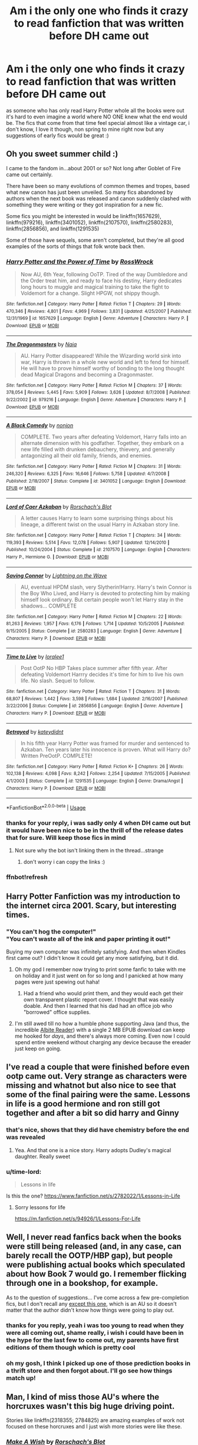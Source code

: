 #+TITLE: Am i the only one who finds it crazy to read fanfiction that was written before DH came out

* Am i the only one who finds it crazy to read fanfiction that was written before DH came out
:PROPERTIES:
:Author: elijahdmmt
:Score: 57
:DateUnix: 1587038916.0
:DateShort: 2020-Apr-16
:FlairText: Discussion
:END:
as someone who has only read Harry Potter whole all the books were out it's hard to even imagine a world where NO ONE knew what the end would be. The fics that come from that time feel special almost like a vintage car, i don't know, I love it though, non spring to mine right now but any suggestions of early fics would be great :)


** Oh you sweet summer child :)

I came to the fandom in...about 2001 or so? Not long after Goblet of Fire came out certainly.

There have been so many evolutions of common themes and tropes, based what new canon has just been unveiled. So many fics abandoned by authors when the next book was released and canon suddenly clashed with something they were writing or they got inspiration for a new fic.

Some fics you might be interested in would be linkffn(1657629), linkffn(979216), linkffn(3401052), linkffn(2107570), linkffn(2580283), linkffn(2856856), and linkffn(1291535)

Some of those have sequels, some aren't completed, but they're all good examples of the sorts of things that folk wrote back then.
:PROPERTIES:
:Score: 35
:DateUnix: 1587049604.0
:DateShort: 2020-Apr-16
:END:

*** [[https://www.fanfiction.net/s/1657629/1/][*/Harry Potter and the Power of Time/*]] by [[https://www.fanfiction.net/u/509449/RossWrock][/RossWrock/]]

#+begin_quote
  Now AU, 6th Year, following OoTP. Tired of the way Dumbledore and the Order treat him, and ready to face his destiny, Harry dedicates long hours to muggle and magical training to take the fight to Voldemort for a change. Slight HPGW, not shippy though.
#+end_quote

^{/Site/:} ^{fanfiction.net} ^{*|*} ^{/Category/:} ^{Harry} ^{Potter} ^{*|*} ^{/Rated/:} ^{Fiction} ^{T} ^{*|*} ^{/Chapters/:} ^{29} ^{*|*} ^{/Words/:} ^{470,346} ^{*|*} ^{/Reviews/:} ^{4,801} ^{*|*} ^{/Favs/:} ^{4,969} ^{*|*} ^{/Follows/:} ^{3,831} ^{*|*} ^{/Updated/:} ^{4/25/2007} ^{*|*} ^{/Published/:} ^{12/31/1969} ^{*|*} ^{/id/:} ^{1657629} ^{*|*} ^{/Language/:} ^{English} ^{*|*} ^{/Genre/:} ^{Adventure} ^{*|*} ^{/Characters/:} ^{Harry} ^{P.} ^{*|*} ^{/Download/:} ^{[[http://www.ff2ebook.com/old/ffn-bot/index.php?id=1657629&source=ff&filetype=epub][EPUB]]} ^{or} ^{[[http://www.ff2ebook.com/old/ffn-bot/index.php?id=1657629&source=ff&filetype=mobi][MOBI]]}

--------------

[[https://www.fanfiction.net/s/979216/1/][*/The Dragonmasters/*]] by [[https://www.fanfiction.net/u/157136/Naia][/Naia/]]

#+begin_quote
  AU. Harry Potter disappeared! While the Wizarding world sink into war, Harry is thrown in a whole new world and left to fend for himself. He will have to prove himself worthy of bonding to the long thought dead Magical Dragons and becoming a Dragonmaster.
#+end_quote

^{/Site/:} ^{fanfiction.net} ^{*|*} ^{/Category/:} ^{Harry} ^{Potter} ^{*|*} ^{/Rated/:} ^{Fiction} ^{M} ^{*|*} ^{/Chapters/:} ^{37} ^{*|*} ^{/Words/:} ^{378,054} ^{*|*} ^{/Reviews/:} ^{5,445} ^{*|*} ^{/Favs/:} ^{5,909} ^{*|*} ^{/Follows/:} ^{3,626} ^{*|*} ^{/Updated/:} ^{8/7/2008} ^{*|*} ^{/Published/:} ^{9/22/2002} ^{*|*} ^{/id/:} ^{979216} ^{*|*} ^{/Language/:} ^{English} ^{*|*} ^{/Genre/:} ^{Adventure} ^{*|*} ^{/Characters/:} ^{Harry} ^{P.} ^{*|*} ^{/Download/:} ^{[[http://www.ff2ebook.com/old/ffn-bot/index.php?id=979216&source=ff&filetype=epub][EPUB]]} ^{or} ^{[[http://www.ff2ebook.com/old/ffn-bot/index.php?id=979216&source=ff&filetype=mobi][MOBI]]}

--------------

[[https://www.fanfiction.net/s/3401052/1/][*/A Black Comedy/*]] by [[https://www.fanfiction.net/u/649528/nonjon][/nonjon/]]

#+begin_quote
  COMPLETE. Two years after defeating Voldemort, Harry falls into an alternate dimension with his godfather. Together, they embark on a new life filled with drunken debauchery, thievery, and generally antagonizing all their old family, friends, and enemies.
#+end_quote

^{/Site/:} ^{fanfiction.net} ^{*|*} ^{/Category/:} ^{Harry} ^{Potter} ^{*|*} ^{/Rated/:} ^{Fiction} ^{M} ^{*|*} ^{/Chapters/:} ^{31} ^{*|*} ^{/Words/:} ^{246,320} ^{*|*} ^{/Reviews/:} ^{6,325} ^{*|*} ^{/Favs/:} ^{16,646} ^{*|*} ^{/Follows/:} ^{5,758} ^{*|*} ^{/Updated/:} ^{4/7/2008} ^{*|*} ^{/Published/:} ^{2/18/2007} ^{*|*} ^{/Status/:} ^{Complete} ^{*|*} ^{/id/:} ^{3401052} ^{*|*} ^{/Language/:} ^{English} ^{*|*} ^{/Download/:} ^{[[http://www.ff2ebook.com/old/ffn-bot/index.php?id=3401052&source=ff&filetype=epub][EPUB]]} ^{or} ^{[[http://www.ff2ebook.com/old/ffn-bot/index.php?id=3401052&source=ff&filetype=mobi][MOBI]]}

--------------

[[https://www.fanfiction.net/s/2107570/1/][*/Lord of Caer Azkaban/*]] by [[https://www.fanfiction.net/u/686093/Rorschach-s-Blot][/Rorschach's Blot/]]

#+begin_quote
  A letter causes Harry to learn some surprising things about his lineage, a different twist on the usual Harry in Azkaban story line.
#+end_quote

^{/Site/:} ^{fanfiction.net} ^{*|*} ^{/Category/:} ^{Harry} ^{Potter} ^{*|*} ^{/Rated/:} ^{Fiction} ^{T} ^{*|*} ^{/Chapters/:} ^{34} ^{*|*} ^{/Words/:} ^{119,393} ^{*|*} ^{/Reviews/:} ^{5,514} ^{*|*} ^{/Favs/:} ^{12,078} ^{*|*} ^{/Follows/:} ^{5,907} ^{*|*} ^{/Updated/:} ^{12/14/2010} ^{*|*} ^{/Published/:} ^{10/24/2004} ^{*|*} ^{/Status/:} ^{Complete} ^{*|*} ^{/id/:} ^{2107570} ^{*|*} ^{/Language/:} ^{English} ^{*|*} ^{/Characters/:} ^{Harry} ^{P.,} ^{Hermione} ^{G.} ^{*|*} ^{/Download/:} ^{[[http://www.ff2ebook.com/old/ffn-bot/index.php?id=2107570&source=ff&filetype=epub][EPUB]]} ^{or} ^{[[http://www.ff2ebook.com/old/ffn-bot/index.php?id=2107570&source=ff&filetype=mobi][MOBI]]}

--------------

[[https://www.fanfiction.net/s/2580283/1/][*/Saving Connor/*]] by [[https://www.fanfiction.net/u/895946/Lightning-on-the-Wave][/Lightning on the Wave/]]

#+begin_quote
  AU, eventual HPDM slash, very Slytherin!Harry. Harry's twin Connor is the Boy Who Lived, and Harry is devoted to protecting him by making himself look ordinary. But certain people won't let Harry stay in the shadows... COMPLETE
#+end_quote

^{/Site/:} ^{fanfiction.net} ^{*|*} ^{/Category/:} ^{Harry} ^{Potter} ^{*|*} ^{/Rated/:} ^{Fiction} ^{M} ^{*|*} ^{/Chapters/:} ^{22} ^{*|*} ^{/Words/:} ^{81,263} ^{*|*} ^{/Reviews/:} ^{1,957} ^{*|*} ^{/Favs/:} ^{6,176} ^{*|*} ^{/Follows/:} ^{1,714} ^{*|*} ^{/Updated/:} ^{10/5/2005} ^{*|*} ^{/Published/:} ^{9/15/2005} ^{*|*} ^{/Status/:} ^{Complete} ^{*|*} ^{/id/:} ^{2580283} ^{*|*} ^{/Language/:} ^{English} ^{*|*} ^{/Genre/:} ^{Adventure} ^{*|*} ^{/Characters/:} ^{Harry} ^{P.} ^{*|*} ^{/Download/:} ^{[[http://www.ff2ebook.com/old/ffn-bot/index.php?id=2580283&source=ff&filetype=epub][EPUB]]} ^{or} ^{[[http://www.ff2ebook.com/old/ffn-bot/index.php?id=2580283&source=ff&filetype=mobi][MOBI]]}

--------------

[[https://www.fanfiction.net/s/2856856/1/][*/Time to Live/*]] by [[https://www.fanfiction.net/u/154268/loralee1][/loralee1/]]

#+begin_quote
  Post OotP No HBP Takes place summer after fifth year. After defeating Voldemort Harrry decides it's time for him to live his own life. No slash. Sequel to follow.
#+end_quote

^{/Site/:} ^{fanfiction.net} ^{*|*} ^{/Category/:} ^{Harry} ^{Potter} ^{*|*} ^{/Rated/:} ^{Fiction} ^{T} ^{*|*} ^{/Chapters/:} ^{31} ^{*|*} ^{/Words/:} ^{68,807} ^{*|*} ^{/Reviews/:} ^{1,442} ^{*|*} ^{/Favs/:} ^{3,598} ^{*|*} ^{/Follows/:} ^{1,684} ^{*|*} ^{/Updated/:} ^{2/16/2007} ^{*|*} ^{/Published/:} ^{3/22/2006} ^{*|*} ^{/Status/:} ^{Complete} ^{*|*} ^{/id/:} ^{2856856} ^{*|*} ^{/Language/:} ^{English} ^{*|*} ^{/Genre/:} ^{Adventure} ^{*|*} ^{/Characters/:} ^{Harry} ^{P.} ^{*|*} ^{/Download/:} ^{[[http://www.ff2ebook.com/old/ffn-bot/index.php?id=2856856&source=ff&filetype=epub][EPUB]]} ^{or} ^{[[http://www.ff2ebook.com/old/ffn-bot/index.php?id=2856856&source=ff&filetype=mobi][MOBI]]}

--------------

[[https://www.fanfiction.net/s/1291535/1/][*/Betrayed/*]] by [[https://www.fanfiction.net/u/9744/kateydidnt][/kateydidnt/]]

#+begin_quote
  In his fifth year Harry Potter was framed for murder and sentenced to Azkaban. Ten years later his innocence is proven. What will Harry do? Written PreOotP. COMPLETE!
#+end_quote

^{/Site/:} ^{fanfiction.net} ^{*|*} ^{/Category/:} ^{Harry} ^{Potter} ^{*|*} ^{/Rated/:} ^{Fiction} ^{K+} ^{*|*} ^{/Chapters/:} ^{26} ^{*|*} ^{/Words/:} ^{102,138} ^{*|*} ^{/Reviews/:} ^{4,098} ^{*|*} ^{/Favs/:} ^{8,242} ^{*|*} ^{/Follows/:} ^{2,254} ^{*|*} ^{/Updated/:} ^{7/15/2005} ^{*|*} ^{/Published/:} ^{4/1/2003} ^{*|*} ^{/Status/:} ^{Complete} ^{*|*} ^{/id/:} ^{1291535} ^{*|*} ^{/Language/:} ^{English} ^{*|*} ^{/Genre/:} ^{Drama/Angst} ^{*|*} ^{/Characters/:} ^{Harry} ^{P.} ^{*|*} ^{/Download/:} ^{[[http://www.ff2ebook.com/old/ffn-bot/index.php?id=1291535&source=ff&filetype=epub][EPUB]]} ^{or} ^{[[http://www.ff2ebook.com/old/ffn-bot/index.php?id=1291535&source=ff&filetype=mobi][MOBI]]}

--------------

*FanfictionBot*^{2.0.0-beta} | [[https://github.com/tusing/reddit-ffn-bot/wiki/Usage][Usage]]
:PROPERTIES:
:Author: FanfictionBot
:Score: 6
:DateUnix: 1587051258.0
:DateShort: 2020-Apr-16
:END:


*** thanks for your reply, i was sadly only 4 when DH came out but it would have been nice to be in the thrill of the release dates that for sure. Will keep those fics in mind
:PROPERTIES:
:Author: elijahdmmt
:Score: 5
:DateUnix: 1587049821.0
:DateShort: 2020-Apr-16
:END:

**** Not sure why the bot isn't linking them in the thread...strange
:PROPERTIES:
:Score: 1
:DateUnix: 1587050216.0
:DateShort: 2020-Apr-16
:END:

***** don't worry i can copy the links :)
:PROPERTIES:
:Author: elijahdmmt
:Score: 1
:DateUnix: 1587050784.0
:DateShort: 2020-Apr-16
:END:


*** ffnbot!refresh
:PROPERTIES:
:Author: Crawfield96
:Score: 1
:DateUnix: 1587051235.0
:DateShort: 2020-Apr-16
:END:


** Harry Potter Fanfiction was my introduction to the internet circa 2001. Scary, but interesting times.
:PROPERTIES:
:Author: silver_fire_lizard
:Score: 10
:DateUnix: 1587054531.0
:DateShort: 2020-Apr-16
:END:

*** "You can't hog the computer!"\\
"You can't waste all of the ink and paper printing it out!"

Buying my own computer was infinitely satisfying. And then when Kindles first came out? I didn't know it could get any more satisfying, but it did.
:PROPERTIES:
:Author: Nyanmaru_San
:Score: 8
:DateUnix: 1587065468.0
:DateShort: 2020-Apr-17
:END:

**** Oh my god I remember now trying to print some fanfic to take with me on holiday and it just went on for so long and I panicked at how many pages were just spewing out haha!
:PROPERTIES:
:Author: zombiemeena
:Score: 1
:DateUnix: 1587080333.0
:DateShort: 2020-Apr-17
:END:

***** Had a friend who would print them, and they would each get their own transparent plastic report cover. I thought that was easily doable. And then I learned that his dad had an office job who "borrowed" office supplies.
:PROPERTIES:
:Author: Nyanmaru_San
:Score: 3
:DateUnix: 1587082301.0
:DateShort: 2020-Apr-17
:END:


**** I'm still awed till no how a humble phone supporting Java (and thus, the incredible [[https://github.com/dumbledore/AlbiteREADER][Albite Reader]]) with a single 2 MB EPUB download can keep me hooked for /days/, and there's always more coming. Even now I could spend entire weekend without charging any device because the ereader just keep on going.
:PROPERTIES:
:Author: pm-me-your-nenen
:Score: 1
:DateUnix: 1587115912.0
:DateShort: 2020-Apr-17
:END:


** I've read a couple that were finished before even ootp came out. Very strange as characters were missing and whatnot but also nice to see that some of the final pairing were the same. Lessons in life is a good hermione and ron still got together and after a bit so did harry and Ginny
:PROPERTIES:
:Author: Aniki356
:Score: 6
:DateUnix: 1587050553.0
:DateShort: 2020-Apr-16
:END:

*** that's nice, shows that they did have chemistry before the end was revealed
:PROPERTIES:
:Author: elijahdmmt
:Score: 2
:DateUnix: 1587050839.0
:DateShort: 2020-Apr-16
:END:

**** Yea. And that one is a nice story. Harry adopts Dudley's magical daughter. Really sweet
:PROPERTIES:
:Author: Aniki356
:Score: 3
:DateUnix: 1587051025.0
:DateShort: 2020-Apr-16
:END:


*** u/time-lord:
#+begin_quote
  Lessons in life
#+end_quote

Is this the one? [[https://www.fanfiction.net/s/2782022/1/Lessons-in-Life]]
:PROPERTIES:
:Author: time-lord
:Score: 1
:DateUnix: 1587057176.0
:DateShort: 2020-Apr-16
:END:

**** Sorry lessons for life

[[https://m.fanfiction.net/s/94926/1/Lessons-For-Life]]
:PROPERTIES:
:Author: Aniki356
:Score: 1
:DateUnix: 1587057351.0
:DateShort: 2020-Apr-16
:END:


** Well, I never read fanfics back when the books were still being released (and, in any case, can barely recall the OOTP/HBP gap), but people were publishing actual books which speculated about how Book 7 would go. I remember flicking through one in a bookshop, for example.

As to the question of suggestions... I've come across a few pre-completion fics, but I don't recall any [[https://www.fanfiction.net/s/1881966/1/Reality][except this one]], which is an AU so it doesn't matter that the author didn't know how things were going to play out.
:PROPERTIES:
:Author: FrameworkisDigimon
:Score: 5
:DateUnix: 1587047429.0
:DateShort: 2020-Apr-16
:END:

*** thanks for you reply, yeah i was too young to read when they were all coming out, shame really, i wish i could have been in the hype for the last few to come out, my parents have first editions of them though which is pretty cool
:PROPERTIES:
:Author: elijahdmmt
:Score: 2
:DateUnix: 1587047650.0
:DateShort: 2020-Apr-16
:END:


*** oh my gosh, I think I picked up one of those prediction books in a thrift store and then forgot about. I'll go see how things match up!
:PROPERTIES:
:Author: poondi
:Score: 1
:DateUnix: 1587052372.0
:DateShort: 2020-Apr-16
:END:


** Man, I kind of miss those AU's where the horcruxes wasn't this big huge driving point.

Stories like linkffn(2318355; 2784825) are amazing examples of work not focused on these horcruxes and I just wish more stories were like these.
:PROPERTIES:
:Author: PhantomKeeperQazs
:Score: 7
:DateUnix: 1587057623.0
:DateShort: 2020-Apr-16
:END:

*** [[https://www.fanfiction.net/s/2318355/1/][*/Make A Wish/*]] by [[https://www.fanfiction.net/u/686093/Rorschach-s-Blot][/Rorschach's Blot/]]

#+begin_quote
  Harry has learned the prophesy and he does not believe that a schoolboy can defeat Voldemort, so he decides that if he is going to die then he is first going to live.
#+end_quote

^{/Site/:} ^{fanfiction.net} ^{*|*} ^{/Category/:} ^{Harry} ^{Potter} ^{*|*} ^{/Rated/:} ^{Fiction} ^{T} ^{*|*} ^{/Chapters/:} ^{50} ^{*|*} ^{/Words/:} ^{187,589} ^{*|*} ^{/Reviews/:} ^{11,159} ^{*|*} ^{/Favs/:} ^{20,515} ^{*|*} ^{/Follows/:} ^{6,913} ^{*|*} ^{/Updated/:} ^{6/17/2006} ^{*|*} ^{/Published/:} ^{3/23/2005} ^{*|*} ^{/Status/:} ^{Complete} ^{*|*} ^{/id/:} ^{2318355} ^{*|*} ^{/Language/:} ^{English} ^{*|*} ^{/Genre/:} ^{Humor/Adventure} ^{*|*} ^{/Characters/:} ^{Harry} ^{P.} ^{*|*} ^{/Download/:} ^{[[http://www.ff2ebook.com/old/ffn-bot/index.php?id=2318355&source=ff&filetype=epub][EPUB]]} ^{or} ^{[[http://www.ff2ebook.com/old/ffn-bot/index.php?id=2318355&source=ff&filetype=mobi][MOBI]]}

--------------

[[https://www.fanfiction.net/s/2784825/1/][*/Old Soldiers Never Die/*]] by [[https://www.fanfiction.net/u/686093/Rorschach-s-Blot][/Rorschach's Blot/]]

#+begin_quote
  A gift from his uncle Vernon gives Harry a new way to fight the Dark Lord
#+end_quote

^{/Site/:} ^{fanfiction.net} ^{*|*} ^{/Category/:} ^{Harry} ^{Potter} ^{*|*} ^{/Rated/:} ^{Fiction} ^{T} ^{*|*} ^{/Chapters/:} ^{26} ^{*|*} ^{/Words/:} ^{94,234} ^{*|*} ^{/Reviews/:} ^{3,009} ^{*|*} ^{/Favs/:} ^{6,995} ^{*|*} ^{/Follows/:} ^{2,812} ^{*|*} ^{/Updated/:} ^{7/15/2007} ^{*|*} ^{/Published/:} ^{2/4/2006} ^{*|*} ^{/Status/:} ^{Complete} ^{*|*} ^{/id/:} ^{2784825} ^{*|*} ^{/Language/:} ^{English} ^{*|*} ^{/Genre/:} ^{Adventure} ^{*|*} ^{/Characters/:} ^{Harry} ^{P.,} ^{Hermione} ^{G.} ^{*|*} ^{/Download/:} ^{[[http://www.ff2ebook.com/old/ffn-bot/index.php?id=2784825&source=ff&filetype=epub][EPUB]]} ^{or} ^{[[http://www.ff2ebook.com/old/ffn-bot/index.php?id=2784825&source=ff&filetype=mobi][MOBI]]}

--------------

*FanfictionBot*^{2.0.0-beta} | [[https://github.com/tusing/reddit-ffn-bot/wiki/Usage][Usage]]
:PROPERTIES:
:Author: FanfictionBot
:Score: 1
:DateUnix: 1587057640.0
:DateShort: 2020-Apr-16
:END:


** I discovered fanfic due to going nuts waiting for Order Of The Phoenix to come out, iirc.
:PROPERTIES:
:Author: Sporkalork
:Score: 5
:DateUnix: 1587053605.0
:DateShort: 2020-Apr-16
:END:


** I remember when the horcruxes were introduced in in HBP several authors I was reading up and abandoned their current fics or made major changes to them to fit aforementioned horcruxes. It annoyed me. Several really good stories were suddenly tossed to the side because they didn't fit canon anymore. Really? Thats what the AU tags for.
:PROPERTIES:
:Author: werkytwerky
:Score: 5
:DateUnix: 1587056153.0
:DateShort: 2020-Apr-16
:END:

*** yeah, i read this really good one, and i think it was so good cus it avoided horcruxes, like not all ‘realistic' fics need to be canon complient
:PROPERTIES:
:Author: elijahdmmt
:Score: 1
:DateUnix: 1587056788.0
:DateShort: 2020-Apr-16
:END:

**** i cant access ff.net where I am, but I faved a lot of stuff back in the day. I'll run through it and see if any of them can stand the test of time.
:PROPERTIES:
:Author: werkytwerky
:Score: 1
:DateUnix: 1587057301.0
:DateShort: 2020-Apr-16
:END:


** As a fact, I tend to NOT read anything before the seventh book was published xD
:PROPERTIES:
:Score: 6
:DateUnix: 1587064275.0
:DateShort: 2020-Apr-16
:END:


** I've read some /before/ DH came out, which lead to DH becoming the worst book in the series for me. Of all the ways DH could go, JKR chose the Dumpster fire route. People die, but killing the majority of them off-screen? Really?

I've read some /after/ DH came out (years later, DH turned me off from HP for a while). It was confusing at points. Horcruxes being different, or in different locations. Places being different. Things happening differently. Things not happening at all.

I can't even remember any of the fics I read back then, it felt so long ago. Christ, it feels weird trying to remember stuff from ~15 years ago. Especially that time period, in and out of hospitals and doctors apointments? I was devouring everything I could read: mangas, light novels, fiction, fanfiction. ANYTHING.

OH! I remembered a few!\\
*A Black Comedy* - linkffn(3401052) Started before the release of Book7, finished after.\\
*Harry Potter and the Sword of Gryffindor* - linkffn(2841153) Started before Book7, finished after. Erotic. Not totally explicit. But yeah... those types of scenes are skippable.

These two have different horcruxes, horcruxes in different locations, different final battle. And a Black Comedy has a "price" for defeating a Dark Lord. They both didn't age very well.
:PROPERTIES:
:Author: Nyanmaru_San
:Score: 2
:DateUnix: 1587066182.0
:DateShort: 2020-Apr-17
:END:

*** [[https://www.fanfiction.net/s/3401052/1/][*/A Black Comedy/*]] by [[https://www.fanfiction.net/u/649528/nonjon][/nonjon/]]

#+begin_quote
  COMPLETE. Two years after defeating Voldemort, Harry falls into an alternate dimension with his godfather. Together, they embark on a new life filled with drunken debauchery, thievery, and generally antagonizing all their old family, friends, and enemies.
#+end_quote

^{/Site/:} ^{fanfiction.net} ^{*|*} ^{/Category/:} ^{Harry} ^{Potter} ^{*|*} ^{/Rated/:} ^{Fiction} ^{M} ^{*|*} ^{/Chapters/:} ^{31} ^{*|*} ^{/Words/:} ^{246,320} ^{*|*} ^{/Reviews/:} ^{6,325} ^{*|*} ^{/Favs/:} ^{16,646} ^{*|*} ^{/Follows/:} ^{5,758} ^{*|*} ^{/Updated/:} ^{4/7/2008} ^{*|*} ^{/Published/:} ^{2/18/2007} ^{*|*} ^{/Status/:} ^{Complete} ^{*|*} ^{/id/:} ^{3401052} ^{*|*} ^{/Language/:} ^{English} ^{*|*} ^{/Download/:} ^{[[http://www.ff2ebook.com/old/ffn-bot/index.php?id=3401052&source=ff&filetype=epub][EPUB]]} ^{or} ^{[[http://www.ff2ebook.com/old/ffn-bot/index.php?id=3401052&source=ff&filetype=mobi][MOBI]]}

--------------

[[https://www.fanfiction.net/s/2841153/1/][*/Harry Potter and the Sword of Gryffindor/*]] by [[https://www.fanfiction.net/u/881050/cloneserpents][/cloneserpents/]]

#+begin_quote
  Spurred on by a perverted ghost, Harry stumbles on a naughty, yet very special book. With the rituals found in this book, Harry gains power and leads his friends in the hunt for Voldemort's Horcruxes. EROTIC COMEDY
#+end_quote

^{/Site/:} ^{fanfiction.net} ^{*|*} ^{/Category/:} ^{Harry} ^{Potter} ^{*|*} ^{/Rated/:} ^{Fiction} ^{M} ^{*|*} ^{/Chapters/:} ^{35} ^{*|*} ^{/Words/:} ^{280,235} ^{*|*} ^{/Reviews/:} ^{1,518} ^{*|*} ^{/Favs/:} ^{5,331} ^{*|*} ^{/Follows/:} ^{2,473} ^{*|*} ^{/Updated/:} ^{12/26/2008} ^{*|*} ^{/Published/:} ^{3/12/2006} ^{*|*} ^{/Status/:} ^{Complete} ^{*|*} ^{/id/:} ^{2841153} ^{*|*} ^{/Language/:} ^{English} ^{*|*} ^{/Genre/:} ^{Humor/Romance} ^{*|*} ^{/Characters/:} ^{Harry} ^{P.,} ^{Hermione} ^{G.} ^{*|*} ^{/Download/:} ^{[[http://www.ff2ebook.com/old/ffn-bot/index.php?id=2841153&source=ff&filetype=epub][EPUB]]} ^{or} ^{[[http://www.ff2ebook.com/old/ffn-bot/index.php?id=2841153&source=ff&filetype=mobi][MOBI]]}

--------------

*FanfictionBot*^{2.0.0-beta} | [[https://github.com/tusing/reddit-ffn-bot/wiki/Usage][Usage]]
:PROPERTIES:
:Author: FanfictionBot
:Score: 1
:DateUnix: 1587066189.0
:DateShort: 2020-Apr-17
:END:


*** sounds good, it's great you had something to invest yourself in during what seemed like a difficult time. if i'm honest DH was a bit of a let down, it could have been done better, but yk it's whatever :)
:PROPERTIES:
:Author: elijahdmmt
:Score: 1
:DateUnix: 1587066347.0
:DateShort: 2020-Apr-17
:END:


** I read the books for the first time in 2013 and only started reading Fanfiction in 2014, so I know /exactly/ what you are talking about when it comes to that vintage feel and whatever. In fact, for me linkffn(395212) is a perfect example of this, because the story reads like one of the books and yet goes on a completely different path. Same goes for linkffn(2242606), especially because, if I remember correctly Snape is revealed to have a squib son at some point.
:PROPERTIES:
:Author: kayjayme813
:Score: 2
:DateUnix: 1587070307.0
:DateShort: 2020-Apr-17
:END:

*** wow, that's sounds really interesting, it's crazy how long this series has been about really, i mean just today i saw a girl who looked about 9 with a hogwarts rucksack, there's generation after generation who are going to read it, and fanfiction along with that, new perspectives and fics will be written, and hopefully they appreciate a time before all the books were out
:PROPERTIES:
:Author: elijahdmmt
:Score: 2
:DateUnix: 1587070442.0
:DateShort: 2020-Apr-17
:END:


*** [[https://www.fanfiction.net/s/395212/1/][*/The Greatest Scandal in Hogwarts History/*]] by [[https://www.fanfiction.net/u/52017/AgiVega][/AgiVega/]]

#+begin_quote
  Ginny is pregnant. The father? Harry. How will they deal with the situation and with the terrible scandal that ensues? What will their relatives, friends and teachers say? And how will Voldemort react? Find out!
#+end_quote

^{/Site/:} ^{fanfiction.net} ^{*|*} ^{/Category/:} ^{Harry} ^{Potter} ^{*|*} ^{/Rated/:} ^{Fiction} ^{T} ^{*|*} ^{/Chapters/:} ^{34} ^{*|*} ^{/Words/:} ^{133,081} ^{*|*} ^{/Reviews/:} ^{2,863} ^{*|*} ^{/Favs/:} ^{922} ^{*|*} ^{/Follows/:} ^{218} ^{*|*} ^{/Updated/:} ^{5/24/2002} ^{*|*} ^{/Published/:} ^{9/7/2001} ^{*|*} ^{/Status/:} ^{Complete} ^{*|*} ^{/id/:} ^{395212} ^{*|*} ^{/Language/:} ^{English} ^{*|*} ^{/Genre/:} ^{Romance/Adventure} ^{*|*} ^{/Characters/:} ^{Harry} ^{P.,} ^{Ginny} ^{W.} ^{*|*} ^{/Download/:} ^{[[http://www.ff2ebook.com/old/ffn-bot/index.php?id=395212&source=ff&filetype=epub][EPUB]]} ^{or} ^{[[http://www.ff2ebook.com/old/ffn-bot/index.php?id=395212&source=ff&filetype=mobi][MOBI]]}

--------------

[[https://www.fanfiction.net/s/2242606/1/][*/Harry Potter and the Fifth House/*]] by [[https://www.fanfiction.net/u/572568/Dianne][/Dianne/]]

#+begin_quote
  They say your life flashes before you as you die. Harry is attacked by Voldemort in summer. Snape can't or won't get wizarding medical help for him!
#+end_quote

^{/Site/:} ^{fanfiction.net} ^{*|*} ^{/Category/:} ^{Harry} ^{Potter} ^{*|*} ^{/Rated/:} ^{Fiction} ^{K} ^{*|*} ^{/Chapters/:} ^{59} ^{*|*} ^{/Words/:} ^{400,230} ^{*|*} ^{/Reviews/:} ^{616} ^{*|*} ^{/Favs/:} ^{352} ^{*|*} ^{/Follows/:} ^{175} ^{*|*} ^{/Updated/:} ^{2/23/2007} ^{*|*} ^{/Published/:} ^{1/30/2005} ^{*|*} ^{/Status/:} ^{Complete} ^{*|*} ^{/id/:} ^{2242606} ^{*|*} ^{/Language/:} ^{English} ^{*|*} ^{/Genre/:} ^{Adventure/Hurt/Comfort} ^{*|*} ^{/Characters/:} ^{Harry} ^{P.,} ^{Ginny} ^{W.} ^{*|*} ^{/Download/:} ^{[[http://www.ff2ebook.com/old/ffn-bot/index.php?id=2242606&source=ff&filetype=epub][EPUB]]} ^{or} ^{[[http://www.ff2ebook.com/old/ffn-bot/index.php?id=2242606&source=ff&filetype=mobi][MOBI]]}

--------------

*FanfictionBot*^{2.0.0-beta} | [[https://github.com/tusing/reddit-ffn-bot/wiki/Usage][Usage]]
:PROPERTIES:
:Author: FanfictionBot
:Score: 1
:DateUnix: 1587070324.0
:DateShort: 2020-Apr-17
:END:


*** Heh, a story with a 6-digit FFN ID!
:PROPERTIES:
:Author: thrawnca
:Score: 1
:DateUnix: 1587185667.0
:DateShort: 2020-Apr-18
:END:


** I remember reading my first fics before DH came out but after HBP - I was about 12/13. I used to read all the theories on who RAB was and all the teen or safe rated fics like a delicate flower I was. I remember writing one where Ron and Hermione kissed over Christmas break. Simpler times
:PROPERTIES:
:Author: acciowhorecrux
:Score: 2
:DateUnix: 1587071869.0
:DateShort: 2020-Apr-17
:END:

*** omg KISSSING!?!? now i always want lemon with my fic if possible
:PROPERTIES:
:Author: elijahdmmt
:Score: 1
:DateUnix: 1587072841.0
:DateShort: 2020-Apr-17
:END:

**** hahah IKR SO SAUCY. Skip ahead a decade or so and I need lemons to survive.
:PROPERTIES:
:Author: acciowhorecrux
:Score: 2
:DateUnix: 1587074505.0
:DateShort: 2020-Apr-17
:END:

***** ah yes, to be honest my first fics were ‘phan' (yes i was THAT guy) a little ironic now, but those fics gave me an education on human anatomy no biology lesson could. But i soon discovered the wonders of harry potter and sherlock fics a jesus theres ALOT
:PROPERTIES:
:Author: elijahdmmt
:Score: 1
:DateUnix: 1587074632.0
:DateShort: 2020-Apr-17
:END:


** I got into Harry Potter, as well as Harry Potter fanfiction, after all of the books had been released and when only one movie was left to be released. So pretty late in the game.

I can get into some fanfiction written before all the books were out, but a lot of the time it just takes me out of the story. Having Luna's dad show up as a normal ass dude with a normal ass name is just too jarring.
:PROPERTIES:
:Author: iamspambot
:Score: 1
:DateUnix: 1587063662.0
:DateShort: 2020-Apr-16
:END:


** I like it, mostly because it can't copy canon. Hate fics which do that, especially when they bend their plot too far to be able to add moments which happen in the books.
:PROPERTIES:
:Author: Uncommonality
:Score: 1
:DateUnix: 1587066315.0
:DateShort: 2020-Apr-17
:END:
